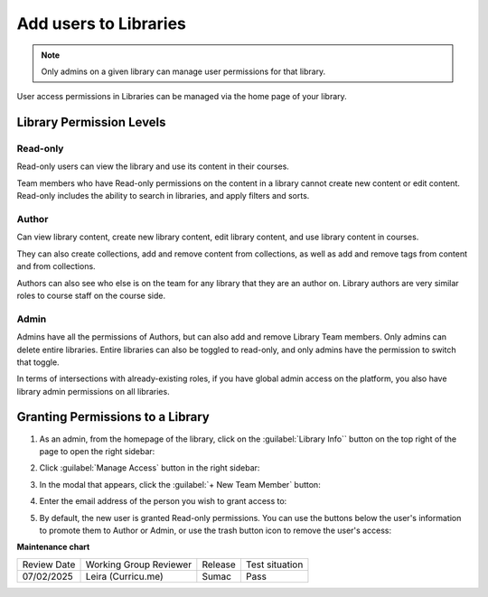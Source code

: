 .. _Add users to Libraries:

Add users to Libraries
######################

.. tags:: educator, how-to

.. note::

   Only admins on a given library can manage user permissions for that library.

User access permissions in Libraries can be managed via the home page of your library.

Library Permission Levels
**************************

Read-only
---------

Read-only users can view the library and use its content in their courses.

Team members who have Read-only permissions on the content in a library
cannot create new content or edit content. Read-only includes the ability to
search in libraries, and apply filters and sorts.

Author
------

Can view library content, create new library content, edit library content, and
use library content in courses.

They can also create collections, add and remove content from collections, as
well as add and remove tags from content and from collections.

Authors can also see who else is on the team for any library that they are an
author on. Library authors are very similar roles to course staff on the course
side.

Admin
-----

Admins have all the permissions of Authors, but can also add and remove Library Team
members. Only admins can delete entire libraries. Entire libraries can also be
toggled to read-only, and only admins have the permission to switch that toggle.

In terms of intersections with already-existing roles, if you have global admin
access on the platform, you also have library admin permissions on all libraries.

Granting Permissions to a Library
**********************************

#. As an admin, from the homepage of the library, click on the
   :guilabel:`Library Info`` button on the top right of the page to open the
   right sidebar:

   .. image:: /_images/educator_how_tos/library_user_permissions_info_button.png

#. Click :guilabel:`Manage Access` button in the right sidebar:

   .. image:: /_images/educator_how_tos/library_user_permissions_manage_access.png

#. In the modal that appears, click the :guilabel:`+ New Team Member` button:

   .. image:: /_images/educator_how_tos/library_user_permissions_new_member.png

#. Enter the email address of the person you wish to grant access to:

   .. image:: /_images/educator_how_tos/library_user_permissions_new_member_email.png

#. By default, the new user is granted Read-only permissions. You can use the
   buttons below the user's information to promote them to Author or Admin, or
   use the trash button icon to remove the user's access:

   .. image:: /_images/educator_how_tos/library_user_permissions_promote_delete_member.png


.. seealso::

    :ref:`Navigate the Library Homepage`

    :ref:`Create and edit content in a Library`

    :ref:`Create and edit units in a Library`

    :ref:`Build a Collection in a Library`

    :ref:`Publish Library content`

    :ref:`Search for content in a Library`

    :ref:`Use content sidebars to manage content`

    :ref:`Add and Delete tags in Library content`

    :ref:`Add Library content to a course`

    :ref:`Sync a Library update to your course`

    :ref:`Add a Problem Bank to your course for randomization`

**Maintenance chart**

+--------------+-------------------------------+----------------+--------------------------------+
| Review Date  | Working Group Reviewer        |   Release      |Test situation                  |
+--------------+-------------------------------+----------------+--------------------------------+
| 07/02/2025   | Leira (Curricu.me)            | Sumac          | Pass                           |
+--------------+-------------------------------+----------------+--------------------------------+
